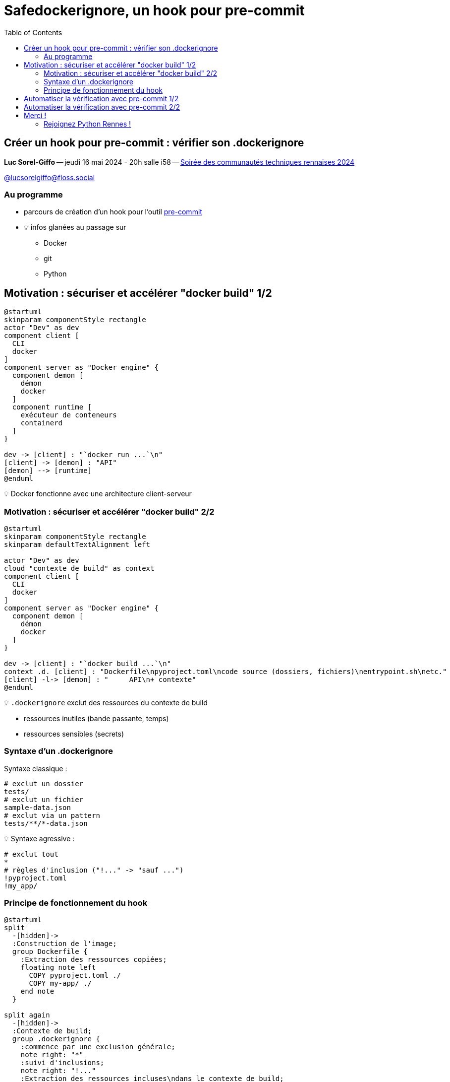 :revealjs_customtheme: assets/beige-stylesheet.css
:revealjs_progress: true
:revealjs_slideNumber: true
:source-highlighter: highlightjs
:icons: font
:toc:


= Safedockerignore, un hook pour pre-commit

== Créer un hook pour pre-commit : vérifier son .dockerignore

[.medium-text]
*Luc Sorel-Giffo* -- jeudi 16 mai 2024 - 20h salle i58 -- https://events.rennes.tech/events/7df7b1ba-132a-4d17-8a3c-871642cffe35[Soirée des communautés techniques rennaises 2024]

[.medium-text]
https://floss.social/@lucsorelgiffo[@lucsorelgiffo@floss.social]

=== Au programme

* parcours de création d'un hook pour l'outil https://pre-commit.com/[pre-commit]
* 💡 infos glanées au passage sur
** Docker
** git
** Python

== Motivation : sécuriser et accélérer "docker build" 1/2

[plantuml, target=component-diagram, format=svg]
----
@startuml
skinparam componentStyle rectangle
actor "Dev" as dev
component client [
  CLI
  docker
]
component server as "Docker engine" {
  component demon [
    démon
    docker
  ]
  component runtime [
    exécuteur de conteneurs
    containerd
  ]
}

dev -> [client] : "`docker run ...`\n"
[client] -> [demon] : "API"
[demon] --> [runtime]
@enduml
----

💡 Docker fonctionne avec une architecture client-serveur

=== Motivation : sécuriser et accélérer "docker build" 2/2

[plantuml, target=component-diagram, format=svg]
----
@startuml
skinparam componentStyle rectangle
skinparam defaultTextAlignment left

actor "Dev" as dev
cloud "contexte de build" as context
component client [
  CLI
  docker
]
component server as "Docker engine" {
  component demon [
    démon
    docker
  ]
}

dev -> [client] : "`docker build ...`\n"
context .d. [client] : "Dockerfile\npyproject.toml\ncode source (dossiers, fichiers)\nentrypoint.sh\netc."
[client] -l-> [demon] : "     API\n+ contexte"
@enduml
----

💡 `.dockerignore` exclut des ressources du contexte de build

* ressources inutiles (bande passante, temps)
* ressources sensibles (secrets)

=== Syntaxe d'un .dockerignore

Syntaxe classique :

[source,sh]
----
# exclut un dossier
tests/
# exclut un fichier
sample-data.json
# exclut via un pattern
tests/**/*-data.json
----

💡 Syntaxe agressive :

[source,sh]
----
# exclut tout
*
# règles d'inclusion ("!..." -> "sauf ...")
!pyproject.toml
!my_app/
----

=== Principe de fonctionnement du hook

[plantuml, target=activity-diagram, format=svg]
----
@startuml
split
  -[hidden]->
  :Construction de l'image;
  group Dockerfile {
    :Extraction des ressources copiées;
    floating note left
      COPY pyproject.toml ./
      COPY my-app/ ./
    end note
  }

split again
  -[hidden]->
  :Contexte de build;
  group .dockerignore {
    :commence par une exclusion générale;
    note right: "*"
    :suivi d'inclusions;
    note right: "!..."
    :Extraction des ressources incluses\ndans le contexte de build;
    floating note right
      !pyproject.toml
      !my-app/
    end note
  }
end split
:Vérification de la cohérence;
@enduml
----

== Automatiser la vérification avec pre-commit 1/2

💡 git propose des hooks pour contrôler son cycle de vie :

[plantuml, target=usecase-diagram, format=svg]
----
@startuml
actor "Dev" as dev
rectangle "git commit -m 'feat: add login'" as commit {
}
package ".git/hooks" {
  frame "commit-msg" as commitmsg
  frame "pre-commit" as precommit
}
commitmsg -[hidden]down- precommit
dev -> commit
commit -> commitmsg: "'feat: add login'"
commit <. commitmsg: 0
commit -> precommit: "\napp.py\nlogin.py"
commit <. precommit: 0
note right of commitmsg {
  Vérifie la syntaxe du message de commit
}
note right of precommit {
  Analyse statique des fichiers commités
  (formatage, lint, etc.)
}
@enduml
----

[.medium-text]
* ⚠️ `.git/hooks` pas versionnable
* 🤯 écriture difficile de scripts de hook multiplateformes

[.columns]
== Automatiser la vérification avec pre-commit 2/2

[.column.is-one-fifth]
--
image::assets/pre-commit-logo.png[title="https://pre-commit.com/"]
--

[.column]
--
_A framework for managing and maintaining multi-language pre-commit hooks._

[.medium-text]
* https://github.com/pre-commit/pre-commit[github.com/pre-commit/pre-commit]
* 12.1k ⭐, 99+ releases (mai 2024)
* open-source (MIT license)

.Voir https://www.youtube.com/watch?v=l0HrTE45RVM[Hook'il est beau, notre code ! Guider la qualité de code avec pre-commit] BreizhCamp 2023
video::l0HrTE45RVM[youtube,width=480,height=260]
--

== Merci !

Des questions ?

[.medium-text]
Présentation à retrouver sur https://github.com/lucsorel/conferences/python-rennes-2024.05.16-safedockerignore[github.com/lucsorel/conferences/python-rennes-2024.05.16-safedockerignore] 📑


[.columns]
=== Rejoignez Python Rennes !

[.column]
--
[.medium-text]
Communauté "services numériques" complétant les communautés datascience existantes.

[.medium-text]
355 membres 🎉

.Groupe meetup : https://www.meetup.com/fr-FR/python-rennes/
image::assets/python_rennes-communauté.png[communauté Python Rennes]
--

[.column]
--
[.medium-text]
Rejoignez https://pythonrennes.slack.com[pythonrennes.slack.com] (actualités, entraide, orga).

[.medium-text]
71 membres

.Invitation slack : https://join.slack.com/t/pythonrennes/shared_invite/zt-1yd4yioap-lBAngm3Q0jxAKLP6fYJR8w
image::assets/qr_code-slack-Python_Rennes.svg[Rejoindre le slack Python Rennes, 50%]
--

[.column]
--
[.medium-text]
Compte +++<del>+++Twitter+++</del>+++ **X** 🤷 : https://twitter.com/PythonRennes[@PythonRennes]

[.medium-text]
83 personnes abonnées
--
